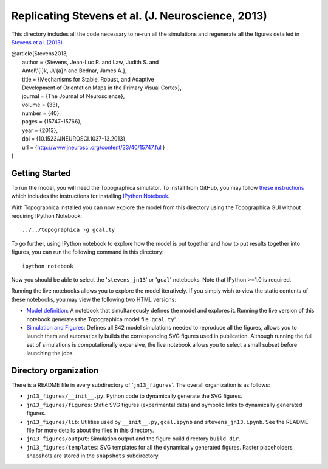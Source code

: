 ==================================================
Replicating Stevens et al. (J. Neuroscience, 2013)
==================================================

This directory includes all the code necessary to re-run all the
simulations and regenerate all the figures detailed in `Stevens et
al. (2013) <http://www.jneurosci.org/content/33/40/15747.full>`_.

| @article{Stevens2013,
|   author = {Stevens, Jean-Luc R. and Law, Judith S. and
|   Antol\\'{i}k, J\\'{a}n and Bednar, James A.},
|   title = {Mechanisms for Stable, Robust, and Adaptive
|   Development of Orientation Maps in the Primary Visual Cortex},
|   journal = {The Journal of Neuroscience},
|   volume = {33},
|   number = {40},
|   pages = {15747-15766},
|   year = {2013},
|   doi = {10.1523/JNEUROSCI.1037-13.2013},
|   url = {http://www.jneurosci.org/content/33/40/15747.full}
| }


Getting Started
---------------

To run the model, you will need the Topographica simulator. To install
from GitHub, you may follow `these instructions
<https://github.com/ioam/topographica>`_ which includes the
instructions for installing `IPython Notebook
<http://ipython.org/notebook>`_.

With Topographica installed you can now explore the model from this
directory using the Topographica GUI without requiring IPython
Notebook:

::

   ../../topographica -g gcal.ty

To go further, using IPython notebook to explore how the model is put
together and how to put results together into figures, you can run the
following command in this directory:

::

   ipython notebook

Now you should be able to select the '``stevens_jn13``' or '``gcal``'
notebooks. Note that IPython >=1.0 is required.

Running the live notebooks allows you to explore the model
iteratively. If you simply wish to view the static contents of these
notebooks, you may view the following two HTML versions:

- `Model definition
  <http://topographica.org/_static/gcal_notebook.html>`_: A notebook
  that simultaneously defines the model and explores it. Running the
  live version of this notebook generates the Topographica model file
  '``gcal.ty``'.

- `Simulation and Figures
  <http://topographica.org/_static/stevens_jn13_notebook.html>`_:
  Defines all 842 model simulations needed to reproduce all the
  figures, allows you to launch them and automatically builds the
  corresponding SVG figures used in publication. Although running the
  full set of simulations is computationally expensive, the live
  notebook allows you to select a small subset before launching the
  jobs.


Directory organization
----------------------

There is a README file in every subdirectory of
'``jn13_figures``'. The overall organization is as follows:

- ``jn13_figures/__init__.py``: Python code to dynamically generate
  the SVG figures.
- ``jn13_figures/figures``: Static SVG figures (experimental data) and
  symbolic links to dynamically generated figures.
- ``jn13_figures/lib``: Utilities used by ``__init__.py``,
  ``gcal.ipynb`` and ``stevens_jn13.ipynb``. See the README file for
  more details about the files in this directory.
- ``jn13_figures/output``: Simulation output and the figure build
  directory ``build_dir``.
- ``jn13_figures/templates``: SVG templates for all the dynamically
  generated figures. Raster placeholders snapshots are stored in the
  ``snapshots`` subdirectory.
